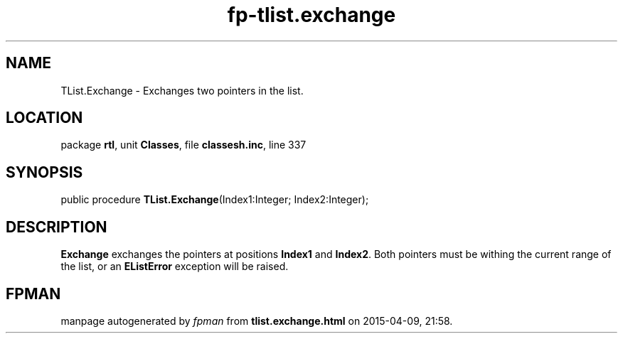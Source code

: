 .\" file autogenerated by fpman
.TH "fp-tlist.exchange" 3 "2014-03-14" "fpman" "Free Pascal Programmer's Manual"
.SH NAME
TList.Exchange - Exchanges two pointers in the list.
.SH LOCATION
package \fBrtl\fR, unit \fBClasses\fR, file \fBclassesh.inc\fR, line 337
.SH SYNOPSIS
public procedure \fBTList.Exchange\fR(Index1:Integer; Index2:Integer);
.SH DESCRIPTION
\fBExchange\fR exchanges the pointers at positions \fBIndex1\fR and \fBIndex2\fR. Both pointers must be withing the current range of the list, or an \fBEListError\fR exception will be raised.


.SH FPMAN
manpage autogenerated by \fIfpman\fR from \fBtlist.exchange.html\fR on 2015-04-09, 21:58.

